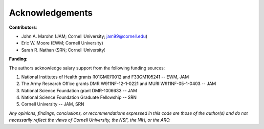 Acknowledgements
================

**Contributors**: 

* John A. Marohn (JAM; Cornell University; `jam99@cornell.edu <mailto:jam99@cornell.edu>`__)

* Eric W. Moore (EWM; Cornell University)

* Sarah R. Nathan (SRN; Cornell University)

**Funding**:

The authors acknowledge salary support from the following funding sources:  

#. National Institutes of Health grants R01GM070012 and F33GM105241 -- EWM, JAM

#. The Army Research Office grants DMR W911NF-12-1-0221 and MURI W911NF-05-1-0403 -- JAM

#. National Science Foundation grant DMR-1006633 -- JAM

#. National Science Foundation Graduate Fellowship -- SRN

#. Cornell University -- JAM, SRN 

*Any opinions, findings, conclusions, or recommendations expressed in this code are those of the author(s) and do not necessarily reflect the views of Cornell University, the NSF, the NIH, or the ARO.*

